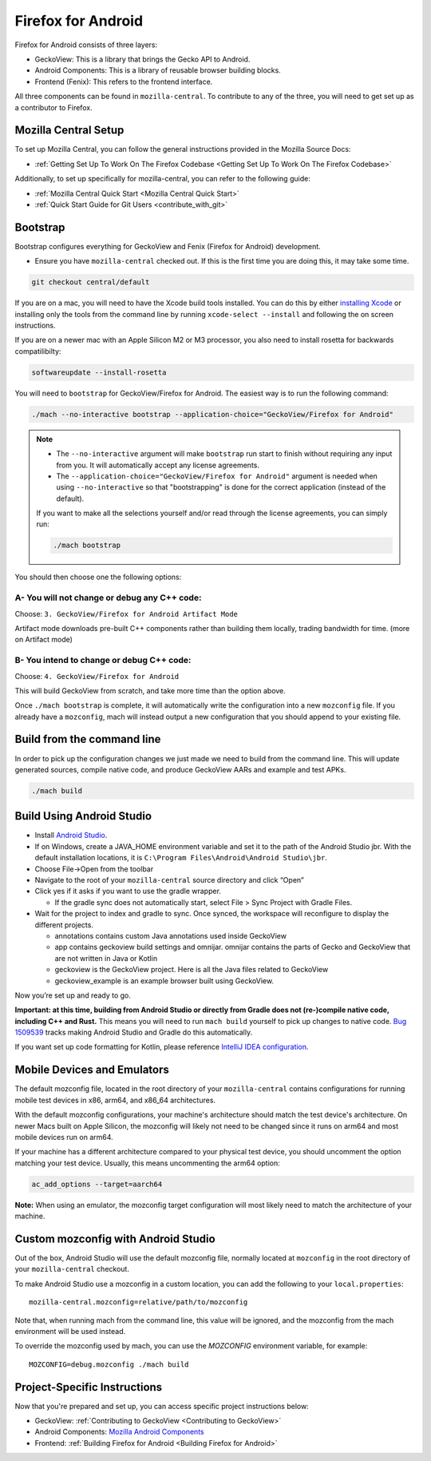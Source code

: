 Firefox for Android
===================
.. _firefox_for_android:

Firefox for Android consists of three layers:

- GeckoView: This is a library that brings the Gecko API to Android.

- Android Components: This is a library of reusable browser building blocks.

- Frontend (Fenix): This refers to the frontend interface.

All three components can be found in ``mozilla-central``.
To contribute to any of the three, you will need to get set up as a contributor to Firefox.

Mozilla Central Setup
---------------------
.. _mozilla-central-setup:

To set up Mozilla Central, you can follow the general instructions provided in the Mozilla Source Docs:

- :ref:`Getting Set Up To Work On The Firefox Codebase <Getting Set Up To Work On The Firefox Codebase>`

Additionally, to set up specifically for mozilla-central, you can refer to the following guide:

- :ref:`Mozilla Central Quick Start <Mozilla Central Quick Start>`
- :ref:`Quick Start Guide for Git Users <contribute_with_git>`

Bootstrap
----------
.. _bootstrap-setup:

Bootstrap configures everything for GeckoView and Fenix (Firefox for Android) development.

-  Ensure you have ``mozilla-central`` checked out. If this is the first
   time you are doing this, it may take some time.

.. code:: bash

   git checkout central/default

If you are on a mac, you will need to have the Xcode build tools
installed. You can do this by either `installing
Xcode <https://developer.apple.com/xcode/>`__ or installing only the
tools from the command line by running ``xcode-select --install`` and
following the on screen instructions.

If you are on a newer mac with an Apple Silicon M2 or M3 processor,
you also need to install rosetta for backwards compatilibilty:

.. code:: bash

   softwareupdate --install-rosetta

You will need to ``bootstrap`` for GeckoView/Firefox for Android. The easiest way is to run the following command:

.. code:: bash

   ./mach --no-interactive bootstrap --application-choice="GeckoView/Firefox for Android"

.. note::

    - The ``--no-interactive`` argument will make ``bootstrap`` run start to finish without requiring any input from you. It will automatically accept any license agreements.
    - The ``--application-choice="GeckoView/Firefox for Android"`` argument is needed when using ``--no-interactive`` so that "bootstrapping" is done for the correct application (instead of the default).

    If you want to make all the selections yourself and/or read through the license agreements, you can simply run:

    .. code:: bash

        ./mach bootstrap

You should then choose one the following options:

A- You will not change or debug any C++ code:
~~~~~~~~~~~~~~~~~~~~~~~~~~~~~~~~~~~~~~~~~~~~~

Choose: ``3. GeckoView/Firefox for Android Artifact Mode``

Artifact mode downloads pre-built C++ components rather than building them locally, trading bandwidth for time.
(more on Artifact mode)

B- You intend to change or debug C++ code:
~~~~~~~~~~~~~~~~~~~~~~~~~~~~~~~~~~~~~~~~~~

Choose: ``4. GeckoView/Firefox for Android``

This will build GeckoView from scratch, and take more time than the option above.

Once ``./mach bootstrap`` is complete, it will automatically write the configuration into a new ``mozconfig`` file.
If you already have a ``mozconfig``, mach will instead output a new configuration that you should append to your existing file.

Build from the command line
---------------------------
.. _build_from_cmd_line:

In order to pick up the configuration changes we just made we need to
build from the command line. This will update generated sources, compile
native code, and produce GeckoView AARs and example and test APKs.

.. code:: bash

   ./mach build

Build Using Android Studio
--------------------------
.. _build_with_android_studio:

-  Install `Android
   Studio <https://developer.android.com/studio/install>`_.
-  If on Windows, create a JAVA_HOME environment variable
   and set it to the path of the Android Studio jbr. With the default installation locations, it is
   ``C:\Program Files\Android\Android Studio\jbr``.
-  Choose File->Open from the toolbar
-  Navigate to the root of your ``mozilla-central`` source directory and
   click “Open”
-  Click yes if it asks if you want to use the gradle wrapper.

   -  If the gradle sync does not automatically start, select File >
      Sync Project with Gradle Files.

-  Wait for the project to index and gradle to sync. Once synced, the
   workspace will reconfigure to display the different projects.

   -  annotations contains custom Java annotations used inside GeckoView
   -  app contains geckoview build settings and omnijar. omnijar contains
      the parts of Gecko and GeckoView that are not written in Java or Kotlin
   -  geckoview is the GeckoView project. Here is all the Java files
      related to GeckoView
   -  geckoview_example is an example browser built using GeckoView.

Now you’re set up and ready to go.

**Important: at this time, building from Android Studio or directly from
Gradle does not (re-)compile native code, including C++ and Rust.** This
means you will need to run ``mach build`` yourself to pick up changes to
native code. `Bug
1509539 <https://bugzilla.mozilla.org/show_bug.cgi?id=1509539>`_ tracks
making Android Studio and Gradle do this automatically.

If you want set up code formatting for Kotlin, please reference
`IntelliJ IDEA configuration
<https://pinterest.github.io/ktlint/rules/configuration-intellij-idea/>`_.

Mobile Devices and Emulators
-------------------------------------

The default mozconfig file, located in the root directory of your ``mozilla-central`` contains
configurations for running mobile test devices in x86, arm64, and x86_64 architectures.

With the default mozconfig configurations, your machine's architecture should match the test device's
architecture. On newer Macs built on Apple Silicon, the mozconfig will likely not need to be changed
since it runs on arm64 and most mobile devices run on arm64.

If your machine has a different architecture compared to your physical test device, you should
uncomment the option matching your test device. Usually, this means uncommenting the arm64 option:

.. code:: bash

   ac_add_options --target=aarch64

**Note:** When using an emulator, the mozconfig target configuration will most likely need to match
the architecture of your machine.

Custom mozconfig with Android Studio
------------------------------------

Out of the box, Android Studio will use the default mozconfig file, normally
located at ``mozconfig`` in the root directory of your ``mozilla-central``
checkout.

To make Android Studio use a mozconfig in a custom location, you can add the
following to your ``local.properties``:

::

   mozilla-central.mozconfig=relative/path/to/mozconfig

Note that, when running mach from the command line, this value will be ignored,
and the mozconfig from the mach environment will be used instead.

To override the mozconfig used by mach, you can use the `MOZCONFIG` environment
variable, for example:

::

   MOZCONFIG=debug.mozconfig ./mach build

Project-Specific Instructions
------------------------------

Now that you're prepared and set up, you can access specific project instructions below:

- GeckoView: :ref:`Contributing to GeckoView <Contributing to GeckoView>`
- Android Components: `Mozilla Android Components <https://mozac.org/>`_
- Frontend: :ref:`Building Firefox for Android <Building Firefox for Android>`
